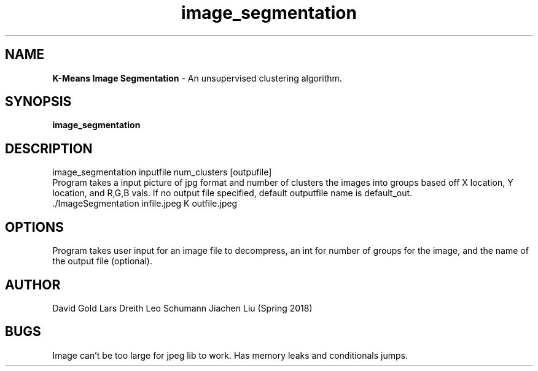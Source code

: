 .\" Man page for image segmentation
.\" David Gold 4/15/18
.TH image_segmentation  1 "15 May 2018" "CSCI 241" "Oberlin College"

.SH NAME
.B K-Means Image Segmentation
\- An unsupervised clustering algorithm.   
.SH SYNOPSIS
.B image_segmentation
.SH DESCRIPTION
image_segmentation inputfile num_clusters [outpufile]
 Program takes a input picture of jpg format and number of clusters the images into groups based off X location, Y location, and R,G,B vals. If no output file specified, default outputfile name is default_out.  
.SP
 ./ImageSegmentation infile.jpeg K outfile.jpeg
.SH OPTIONS
Program takes user input for an image file to decompress, an int for number of groups for the image, and the name of the output file (optional).  
.SH AUTHOR
David Gold Lars Dreith Leo Schumann Jiachen Liu (Spring 2018)
.SH BUGS
Image can't be too large for jpeg lib to work. Has memory leaks and conditionals jumps. 

